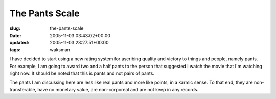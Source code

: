 The Pants Scale
===============

:slug: the-pants-scale
:date: 2005-11-03 03:43:02+00:00
:updated: 2005-11-03 23:27:51+00:00
:tags: waksman

I have decided to start using a new rating system for ascribing quality
and victory to things and people, namely pants. For example, I am going
to award two and a half pants to the person that suggested I watch the
movie that I'm watching right now. It should be noted that this is pants
and not pairs of pants.

The pants I am discussing here are less like real pants and more like
points, in a karmic sense. To that end, they are non-transferable, have
no monetary value, are non-corporeal and are not keep in any records.
